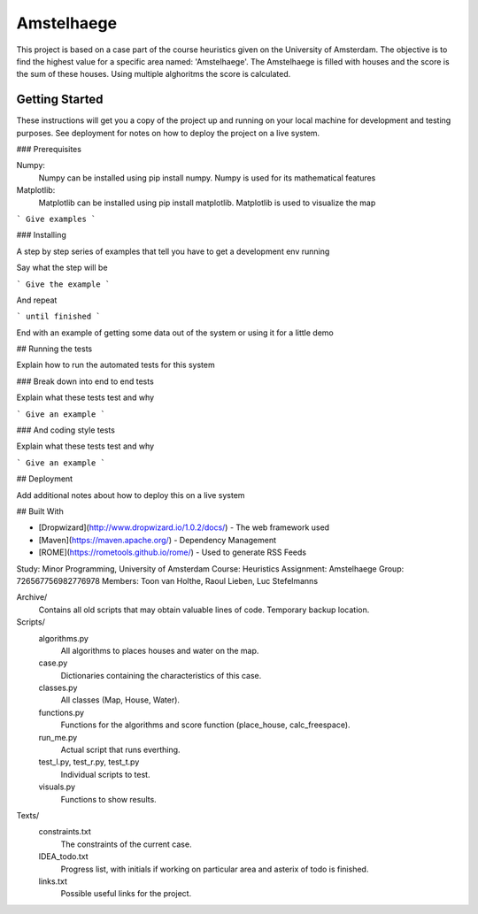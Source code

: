 ###########
Amstelhaege
###########

This project is based on a case part of the course heuristics given on the University of Amsterdam. The objective is to find the highest value for a specific area named: 'Amstelhaege'. The Amstelhaege is filled with houses and the score is the sum of these houses. Using multiple alghoritms the score is calculated.  

Getting Started
===============

These instructions will get you a copy of the project up and running on your local machine for development and testing purposes. See deployment for notes on how to deploy the project on a live system.

### Prerequisites

Numpy:
    Numpy can be installed using pip install numpy. Numpy is used for its mathematical features
    
Matplotlib:
    Matplotlib can be installed using pip install matplotlib. Matplotlib is used to visualize the map
    
```
Give examples
```

### Installing

A step by step series of examples that tell you have to get a development env running

Say what the step will be

```
Give the example
```

And repeat

```
until finished
```

End with an example of getting some data out of the system or using it for a little demo

## Running the tests

Explain how to run the automated tests for this system

### Break down into end to end tests

Explain what these tests test and why

```
Give an example
```

### And coding style tests

Explain what these tests test and why

```
Give an example
```

## Deployment

Add additional notes about how to deploy this on a live system

## Built With

* [Dropwizard](http://www.dropwizard.io/1.0.2/docs/) - The web framework used
* [Maven](https://maven.apache.org/) - Dependency Management
* [ROME](https://rometools.github.io/rome/) - Used to generate RSS Feeds



Study:        Minor Programming, University of Amsterdam
Course:       Heuristics
Assignment:   Amstelhaege
Group:        726567756982776978
Members:      Toon van Holthe, Raoul Lieben, Luc Stefelmanns

Archive/
    Contains all old scripts that may obtain valuable lines of code. Temporary backup location.

Scripts/
    algorithms.py
        All algorithms to places houses and water on the map.
    case.py
        Dictionaries containing the characteristics of this case.
    classes.py
        All classes (Map, House, Water).
    functions.py
        Functions for the algorithms and score function (place_house, calc_freespace).
    run_me.py
        Actual script that runs everthing.
    test_l.py, test_r.py, test_t.py
        Individual scripts to test.
    visuals.py
        Functions to show results.

Texts/
    constraints.txt
        The constraints of the current case.
    IDEA_todo.txt
        Progress list, with initials if working on particular area and asterix of todo is finished.
    links.txt
        Possible useful links for the project.
